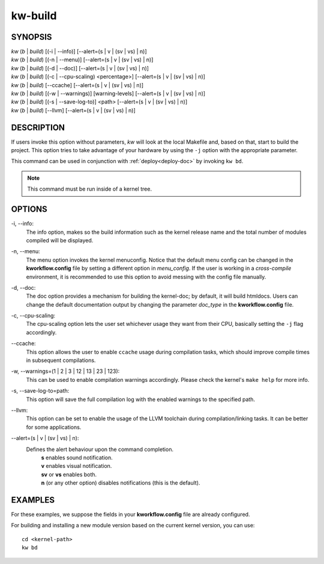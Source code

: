 ========
kw-build
========

.. _build-doc:

SYNOPSIS
========
| *kw* (*b* | *build*) [(-i | \--info)] [\--alert=(s | v | (sv | vs) | n)]
| *kw* (*b* | *build*) [(-n | \--menu)] [\--alert=(s | v | (sv | vs) | n)]
| *kw* (*b* | *build*) [(-d | \--doc)] [\--alert=(s | v | (sv | vs) | n)]
| *kw* (*b* | *build*) [(-c | \--cpu-scaling) <percentage>] [\--alert=(s | v | (sv | vs) | n)]
| *kw* (*b* | *build*) [\--ccache] [\--alert=(s | v | (sv | vs) | n)]
| *kw* (*b* | *build*) [(-w | \--warnings)] [warning-levels] [\--alert=(s | v | (sv | vs) | n)]
| *kw* (*b* | *build*) [(-s | \--save-log-to)] <path> [\--alert=(s | v | (sv | vs) | n)]
| *kw* (*b* | *build*) [\--llvm] [\--alert=(s | v | (sv | vs) | n)]

DESCRIPTION
===========
If users invoke this option without parameters, *kw* will look at the local
Makefile and, based on that, start to build the project. This option tries to
take advantage of your hardware by using the ``-j`` option with the appropriate
parameter.

This command can be used in conjunction with :ref:`deploy<deploy-doc>` by
invoking ``kw bd``.

.. note::
  This command must be run inside of a kernel tree.

OPTIONS
=======
-i, \--info:
  The info option, makes so the build information such as the kernel release
  name and the total number of modules compiled will be displayed.

-n, \--menu:
  The menu option invokes the kernel menuconfig. Notice that the default menu
  config can be changed in the **kworkflow.config** file by setting a different
  option in *menu_config*. If the user is working in a *cross-compile*
  environment, it is recommended to use this option to avoid messing with the
  config file manually.

-d, \--doc:
  The doc option provides a mechanism for building the kernel-doc; by default,
  it will build htmldocs. Users can change the default documentation output by
  changing the parameter *doc_type* in the **kworkflow.config** file.

-c, \--cpu-scaling:
  The cpu-scaling option lets the user set whichever usage they want from their
  CPU, basically setting the ``-j`` flag accordingly.

\--ccache:
  This option allows the user to enable ``ccache`` usage during compilation
  tasks, which should improve compile times in subsequent compilations. 

-w, \--warnings=(1 | 2 | 3 | 12 | 13 | 23 | 123):
  This can be used to enable compilation warnings accordingly. Please check the
  kernel's ``make help`` for more info.

-s, \--save-log-to=path:
  This option will save the full compilation log with the enabled warnings to
  the specified path.

\--llvm:
  This option can be set to enable the usage of the LLVM toolchain during
  compilation/linking tasks. It can be better for some applications.

\--alert=(s | v | (sv | vs) | n):
  Defines the alert behaviour upon the command completion.
    | **s** enables sound notification.
    | **v** enables visual notification.
    | **sv** or **vs** enables both.
    | **n** (or any other option) disables notifications (this is the default).

EXAMPLES
========
For these examples, we suppose the fields in your **kworkflow.config** file are
already configured.

For building and installing a new module version based on the current kernel
version, you can use::

  cd <kernel-path>
  kw bd

